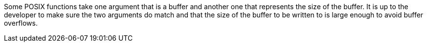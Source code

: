 Some POSIX functions take one argument that is a buffer and another one that represents the size of the buffer. It is up to the developer to make sure the two arguments do match and that the size of the buffer to be written to is large enough to avoid buffer overflows.

